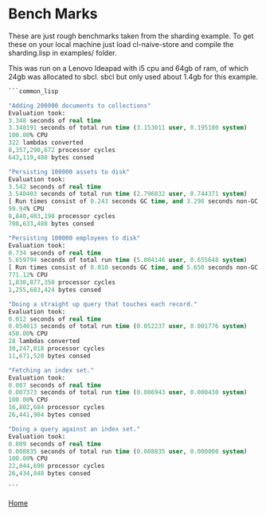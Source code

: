 * Bench Marks

These are just rough benchmarks taken from the sharding example. To
get these on your local machine just load cl-naive-store and compile
the sharding.lisp in examples/ folder.

This was run on a Lenovo Ideapad with i5 cpu and 64gb of ram, of
which 24gb was allocated to sbcl. sbcl but only used about 1.4gb for this
example.

#+BEGIN_SRC lisp
  ```common_lisp

  "Adding 200000 documents to collections"
  Evaluation took:
  3.348 seconds of real time
  3.348191 seconds of total run time (3.153011 user, 0.195180 system)
  100.00% CPU
  322 lambdas converted
  8,357,290,672 processor cycles
  643,119,488 bytes consed

  "Persisting 100000 assets to disk"
  Evaluation took:
  3.542 seconds of real time
  3.540403 seconds of total run time (2.796032 user, 0.744371 system)
  [ Run times consist of 0.243 seconds GC time, and 3.298 seconds non-GC time. ]
  99.94% CPU
  8,840,403,198 processor cycles
  708,633,488 bytes consed

  "Persisting 100000 employees to disk"
  Evaluation took:
  0.734 seconds of real time
  5.659794 seconds of total run time (5.004146 user, 0.655648 system)
  [ Run times consist of 0.010 seconds GC time, and 5.650 seconds non-GC time. ]
  771.12% CPU
  1,830,877,350 processor cycles
  1,255,683,424 bytes consed

  "Doing a straight up query that touches each record."
  Evaluation took:
  0.012 seconds of real time
  0.054013 seconds of total run time (0.052237 user, 0.001776 system)
  450.00% CPU
  28 lambdas converted
  30,247,018 processor cycles
  11,671,520 bytes consed

  "Fetching an index set."
  Evaluation took:
  0.007 seconds of real time
  0.007373 seconds of total run time (0.006943 user, 0.000430 system)
  100.00% CPU
  16,802,684 processor cycles
  26,441,904 bytes consed

  "Doing a query against an index set."
  Evaluation took:
  0.009 seconds of real time
  0.008835 seconds of total run time (0.008835 user, 0.000000 system)
  100.00% CPU
  22,044,690 processor cycles
  26,434,848 bytes consed

  ```
#+END_SRC

[[file:home.org][Home]]
